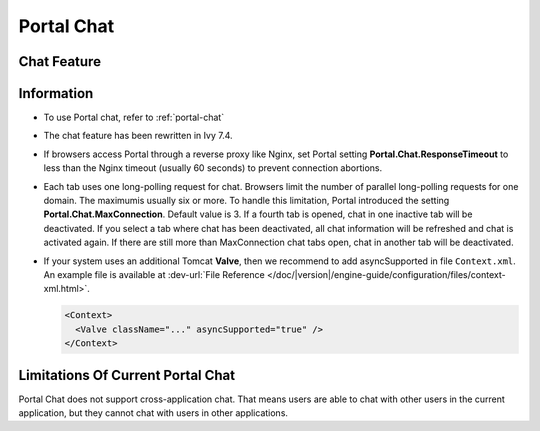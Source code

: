 .. _components-portal-chat:

Portal Chat
===========

.. _components-portal-chat-chat-feature:

Chat Feature
------------

|chat|

.. _components-portal-chat-information:

Information
-----------

- To use Portal chat, refer to :ref:`portal-chat`

- The chat feature has been rewritten in Ivy 7.4.

- If browsers access Portal through a reverse proxy like Nginx, set Portal setting **Portal.Chat.ResponseTimeout** to less than the Nginx timeout (usually 60 seconds) to prevent connection abortions.

- Each tab uses one long-polling request for chat. Browsers limit the number of parallel long-polling requests for one domain. The maximumis usually six or more.
  To handle this limitation, Portal introduced the setting **Portal.Chat.MaxConnection**. Default value is 3. If a fourth tab is opened, chat in one inactive tab will be deactivated.
  If you select a tab where chat has been deactivated, all chat information will be refreshed and chat is activated again. If there are still more than MaxConnection chat tabs open, chat in another tab will be deactivated.

- If your system uses an additional Tomcat **Valve**, then we recommend to add asyncSupported in file ``Context.xml``. An example file is available at :dev-url:`File Reference </doc/|version|/engine-guide/configuration/files/context-xml.html>`.

  .. code-block:: html

    <Context>
      <Valve className="..." asyncSupported="true" />
    </Context>


.. _components-portal-chat-limitation:

Limitations Of Current Portal Chat
----------------------------------

Portal Chat does not support cross-application chat. That means users are
able to chat with other users in the current application, but they cannot chat
with users in other applications.

.. |chat| image:: ../../screenshots/chat/chat.png
